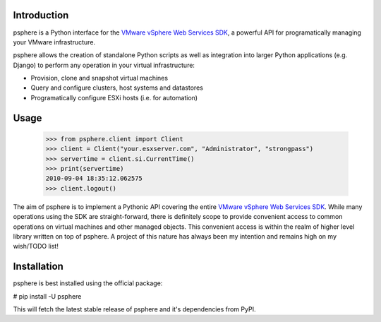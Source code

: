 Introduction
============

psphere is a Python interface for the `VMware vSphere Web Services SDK`_, a 
powerful API for programatically managing your VMware infrastructure.

psphere allows the creation of standalone Python scripts as well as integration
into larger Python applications (e.g. Django) to perform any operation in
your virtual infrastructure:

* Provision, clone and snapshot virtual machines
* Query and configure clusters, host systems and datastores
* Programatically configure ESXi hosts (i.e. for automation)

Usage
=====

    >>> from psphere.client import Client
    >>> client = Client("your.esxserver.com", "Administrator", "strongpass")
    >>> servertime = client.si.CurrentTime()
    >>> print(servertime)
    2010-09-04 18:35:12.062575
    >>> client.logout()

The aim of psphere is to implement a Pythonic API covering the entire
`VMware vSphere Web Services SDK`_. While many operations using the SDK are
straight-forward, there is definitely scope to provide convenient access to
common operations on virtual machines and other managed objects. This
convenient access is within the realm of higher level library written on top
of psphere. A project of this nature has always been my intention and remains
high on my wish/TODO list!

Installation
============

psphere is best installed using the official package:

# pip install -U psphere

This will fetch the latest stable release of psphere and it's dependencies
from PyPI.

.. _VMware vSphere Web Services SDK: http://pubs.vmware.com/vsphere-50/index.jsp?topic=/com.vmware.wssdk.apiref.doc_50/right-pane.html
